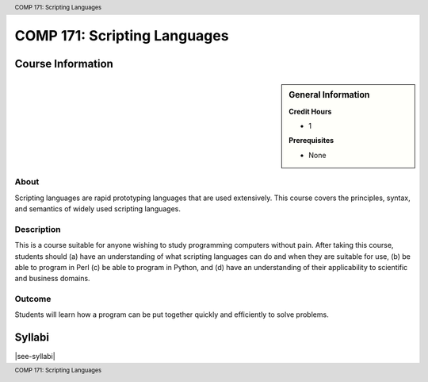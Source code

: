 .. header:: COMP 171: Scripting Languages
.. footer:: COMP 171: Scripting Languages

.. index::
    Scripting Languages
    Scripting
    Languages
    COMP 171

#############################
COMP 171: Scripting Languages
#############################

******************
Course Information
******************

.. sidebar:: General Information

    **Credit Hours**

    * 1

    **Prerequisites**

    * None

About
=====

Scripting languages are rapid prototyping languages that are used extensively. This course covers the principles, syntax, and semantics of widely used scripting languages.

Description
===========

This is a course suitable for anyone wishing to study programming computers without pain. After taking this course, students should (a) have an understanding of what scripting languages can do and when they are suitable for use, (b) be able to program in Perl (c) be able to program in Python, and (d) have an understanding of their applicability to scientific and business domains.

Outcome
=======

Students will learn how a program can be put together quickly and efficiently to solve problems.

*******
Syllabi
*******

|see-syllabi|
